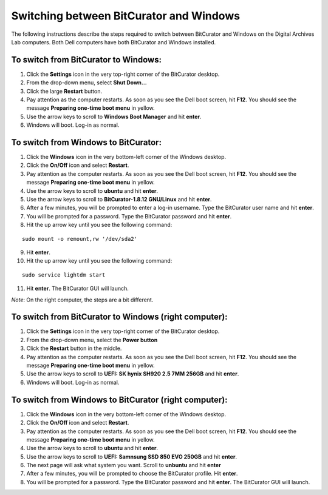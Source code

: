 .. _BC_Windows:

=========================================
Switching between BitCurator and Windows
=========================================

The following instructions describe the steps required to switch between BitCurator and Windows on the Digital Archives Lab computers. Both Dell computers have both BitCurator and Windows installed.

-------------------------------------
To switch from BitCurator to Windows:
-------------------------------------

1. Click the **Settings** icon in the very top-right corner of the BitCurator desktop.
2. From the drop-down menu, select **Shut Down...**
3. Click the large **Restart** button.
4. Pay attention as the computer restarts. As soon as you see the Dell boot screen, hit **F12**. You should see the message **Preparing one-time boot menu** in yellow.
5. Use the arrow keys to scroll to **Windows Boot Manager** and hit **enter**.
6. Windows will boot. Log-in as normal.

-------------------------------------
To switch from Windows to BitCurator:
-------------------------------------

1. Click the **Windows** icon in the very bottom-left corner of the Windows desktop.
2. Click the **On/Off** icon and select **Restart**.
3. Pay attention as the computer restarts. As soon as you see the Dell boot screen, hit **F12**. You should see the message **Preparing one-time boot menu** in yellow.
4. Use the arrow keys to scroll to **ubuntu** and hit **enter**.
5. Use the arrow keys to scroll to **BitCurator-1.8.12 GNU/Linux** and hit **enter**.
6. After a few minutes, you will be prompted to enter a log-in username. Type the BitCurator user name and hit **enter**.
7. You will be prompted for a password. Type the BitCurator password and hit **enter**.
8. Hit the up arrow key until you see the following command:

::

	sudo mount -o remount,rw '/dev/sda2'
	
9. Hit **enter**.
10. Hit the up arrow key until you see the following command:

::
	
	sudo service lightdm start
	
11. Hit **enter**. The BitCurator GUI will launch.

*Note*: 
On the right computer, the steps are a bit different. 

------------------------------------------------------
To switch from BitCurator to Windows (right computer):
------------------------------------------------------

1. Click the **Settings** icon in the very top-right corner of the BitCurator desktop.
2. From the drop-down menu, select the **Power button**
3. Click the **Restart** button in the middle.
4. Pay attention as the computer restarts. As soon as you see the Dell boot screen, hit **F12**. You should see the message **Preparing one-time boot menu** in yellow.
5. Use the arrow keys to scroll to **UEFI: SK hynix SH920 2.5 7MM 256GB** and hit **enter**.
6. Windows will boot. Log-in as normal.

------------------------------------------------------
To switch from Windows to BitCurator (right computer):
------------------------------------------------------

1. Click the **Windows** icon in the very bottom-left corner of the Windows desktop.
2. Click the **On/Off** icon and select **Restart**.
3. Pay attention as the computer restarts. As soon as you see the Dell boot screen, hit **F12**. You should see the message **Preparing one-time boot menu** in yellow.
4. Use the arrow keys to scroll to **ubuntu** and hit **enter**.
5. Use the arrow keys to scroll to **UEFI: Samnsung SSD 850 EVO 250GB** and hit **enter**.
6. The next page will ask what system you want. Scroll to **unbuntu** and hit **enter**
7. After a few minutes, you will be prompted to choose the BitCurator profile. Hit **enter**.
8. You will be prompted for a password. Type the BitCurator password and hit **enter**. The BitCurator GUI will launch.
